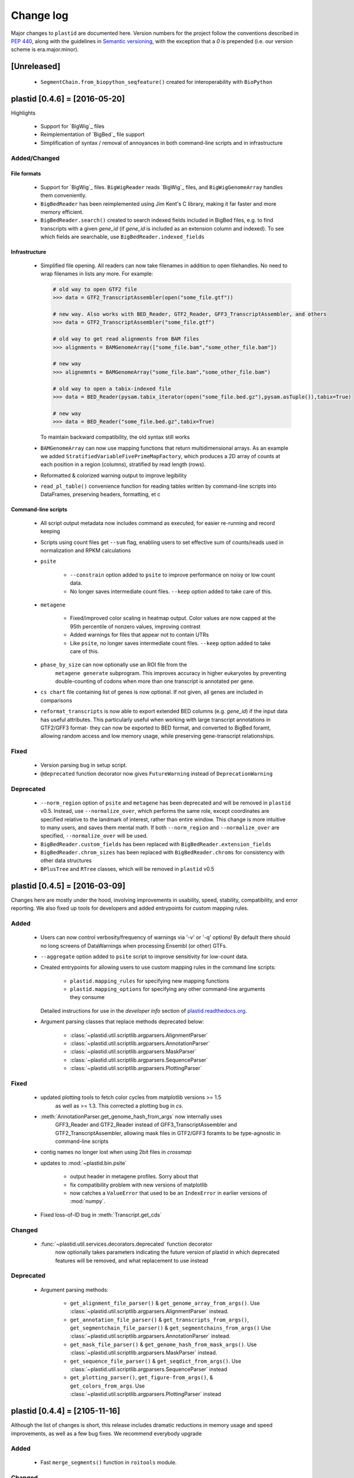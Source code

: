 Change log
==========

Major changes to ``plastid`` are documented here. Version numbers for the
project follow the conventions described in :pep:`440`, along with the 
guidelines in `Semantic versioning <http://semver.org/>`_, with the exception
that a `0` is prepended (i.e. our version scheme is era.major.minor).


[Unreleased]
------------

 - ``SegmentChain.from_biopython_seqfeature()`` created for interoperability
   with ``BioPython``


plastid [0.4.6] = [2016-05-20]
------------------------------

Highlights

 - Support for `BigWig`_ files
 - Reimplementation of `BigBed`_ file support
 - Simplification of syntax / removal of annoyances in both command-line
   scripts and in infrastructure


Added/Changed
.............

File formats
""""""""""""

 - Support for `BigWig`_ files. ``BigWigReader`` reads `BigWig`_ files, and 
   ``BigWigGenomeArray``  handles them conveniently.

 - ``BigBedReader`` has been reimplemented using Jim Kent's C library, making
   it far faster and more memory efficient.

 - ``BigBedReader.search()`` created to search indexed fields included in BigBed
   files, e.g. to find transcripts with a given `gene_id` (if `gene_id` is included
   as an extension column and indexed). To see which fields are searchable,
   use ``BigBedReader.indexed_fields``


Infrastructure
""""""""""""""

 - Simplified file opening. All readers can now take filenames in addition
   to open filehandles. No need to wrap filenames in lists any more.
   For example:
    
   .. code-block:: python

      # old way to open GTF2 file
      >>> data = GTF2_TranscriptAssembler(open("some_file.gtf"))

      # new way. Also works with BED_Reader, GTF2_Reader, GFF3_TranscriptAssembler, and others
      >>> data = GTF2_TranscriptAssembler("some_file.gtf")

      # old way to get read alignments from BAM files
      >>> alignments = BAMGenomeArray(["some_file.bam","some_other_file.bam"])

      # new way
      >>> alignemnts = BAMGenomeArray("some_file.bam","some_other_file.bam")

      # old way to open a tabix-indexed file
      >>> data = BED_Reader(pysam.tabix_iterator(open("some_file.bed.gz"),pysam.asTuple()),tabix=True)

      # new way
      >>> data = BED_Reader("some_file.bed.gz",tabix=True)


   To maintain backward compatibility, the old syntax still works

 - ``BAMGenomeArray`` can now use mapping functions that return multidimensional
   arrays. As an example we added ``StratifiedVariableFivePrimeMapFactory``,
   which produces a 2D array of counts at each position in a region (columns),
   stratified by read length (rows).
  
 - Reformatted & colorized warning output to improve legibility

 - ``read_pl_table()`` convenience function for reading tables written
   by command-line scripts into DataFrames, preserving headers, formatting,
   et c


Command-line scripts
""""""""""""""""""""

 - All script output metadata now includes command as executed, for easier
   re-running and record keeping

 - Scripts using count files get ``--sum`` flag, enabling users to 
   set effective sum of counts/reads used in normalization and RPKM
   calculations

 - ``psite``

    - ``--constrain`` option added to ``psite`` to improve performance on
      noisy or low count data.

    - No longer saves intermediate count files. ``--keep`` option added
      to take care of this.

 - ``metagene``
   
    - Fixed/improved color scaling in heatmap output. Color values are now
      capped at the 95th percentile of nonzero values, improving contrast

    - Added warnings for files that appear not to contain UTRs

    - Like ``psite``, no longer saves intermediate count files. ``--keep``
      option added to take care of this.

 - ``phase_by_size`` can now optionally use an ROI file from the 
    ``metagene generate`` subprogram. This improves accuracy in higher
    eukaryotes by preventing double-counting of codons when more than
    one transcript is annotated per gene.

 - ``cs chart`` file containing list of genes is now optional. If not given,
   all genes are included in comparisons

 - ``reformat_transcripts`` is now able to export extended BED columns 
   (e.g. `gene_id`) if the input data has useful attributes. This particularly
   useful when working with large transcript annotations in GTF2/GFF3 format-
   they can now be exported to BED format, and converted to BigBed foramt,
   allowing random access and low memory usage, while preserving gene-transcript
   relationships.


Fixed
.....

 - Version parsing bug in setup script. 

 - ``@deprecated`` function decorator now gives ``FutureWarning`` instead
   of ``DeprecationWarning``


Deprecated
..........

 - ``--norm_region`` option of ``psite`` and ``metagene`` has been deprecated
   and will be removed in ``plastid`` v0.5. Instead, use ``--normalize_over``,
   which performs the same role, except coordinates are specified relative to the
   landmark of interest, rather than entire window. This change is more
   intuitive to many users, and saves them mental math. If both ``--norm_region``
   and ``--normalize_over`` are specified, ``--normalize_over`` will be used.

 - ``BigBedReader.custom_fields`` has been replaced with ``BigBedReader.extension_fields``

 - ``BigBedReader.chrom_sizes`` has been replaced with ``BigBedReader.chroms``
   for consistency with other data structures

 - ``BPlusTree`` and ``RTree`` classes, which will be removed in ``plastid`` v0.5

  


plastid [0.4.5] = [2016-03-09]
------------------------------

Changes here are mostly under the hood, involving improvements in usability,
speed, stability, compatibility, and error reporting. We also fixed up tools
for developers and added entrypoints for custom mapping rules.


Added
.....

 - Users can now control verbosity/frequency of warnings via '-v' or '-q' 
   options! By default there should no long screens of DataWarnings
   when processing Ensembl (or other) GTFs.

 - ``--aggregate`` option added to ``psite`` script to improve sensitivity
   for low-count data.

 - Created entrypoints for allowing users to use custom mapping rules
   in the command line scripts:

    - ``plastid.mapping_rules`` for specifying new mapping functions
    - ``plastid.mapping_options`` for specifying any other command-line
      arguments they consume
  
   Detailed instructions for use in the *developer info* section
   of `<plastid.readthedocs.org>`_.

 - Argument parsing classes that replace methods deprecated below:
  
    - :class:`~plastid.util.scriptlib.argparsers.AlignmentParser`
    - :class:`~plastid.util.scriptlib.argparsers.AnnotationParser`
    - :class:`~plastid.util.scriptlib.argparsers.MaskParser`
    - :class:`~plastid.util.scriptlib.argparsers.SequenceParser`
    - :class:`~plastid.util.scriptlib.argparsers.PlottingParser`


Fixed
.....

 - updated plotting tools to fetch color cycles from matplotlib versions >= 1.5
    as well as >= 1.3. This corrected a plotting bug in `cs`.

 - :meth:`AnnotationParser.get_genome_hash_from_args` now internally uses 
    GFF3_Reader and GTF2_Reader instead of GFF3_TranscriptAssembler and 
    GTF2_TranscriptAssembler, allowing mask files in GTF2/GFF3 foramts
    to be type-agnostic in command-line scripts

 - contig names no longer lost when using 2bit files in `crossmap`

 - updates to :mod:`~plastid.bin.psite`
  
    - output header in metagene profiles. Sorry about that 

    - fix compatibility problem with new versions of matplotlib

    - now catches a ``ValueError`` that used to be an ``IndexError``
      in earlier versions of :mod:`numpy`.

 - Fixed loss-of-ID bug in :meth:`Transcript.get_cds`


Changed
.......

 - :func:`~plastid.util.services.decorators.deprecated` function decorator
    now optionally takes parameters indicating the future version of plastid
    in which deprecated features will be removed, and what replacement to use
    instead


Deprecated
..........

 - Argument parsing methods:
  
    - ``get_alignment_file_parser()`` & ``get_genome_array_from_args()``.
      Use :class:`~plastid.util.scriptlib.argparsers.AlignmentParser` instead.
    - ``get_annotation_file_parser()`` & ``get_transcripts_from_args()``,
      ``get_segmentchain_file_parser()`` & ``get_segmentchains_from_args()``
      Use :class:`~plastid.util.scriptlib.argparsers.AnnotationParser` instead.
    - ``get_mask_file_parser()`` & ``get_genome_hash_from_mask_args()``.
      Use :class:`~plastid.util.scriptlib.argparsers.MaskParser` instead.
    - ``get_sequence_file_parser()`` & ``get_seqdict_from_args()``.
      Use :class:`~plastid.util.scriptlib.argparsers.SequenceParser` instead
    - ``get_plotting_parser()``, ``get_figure-from_args()``, & ``get_colors_from_args``.
      Use :class:`~plastid.util.scriptlib.argparsers.PlottingParser` instead
      



plastid [0.4.4] = [2105-11-16]
------------------------------

Although the list of changes is short, this release includes dramatic reductions
in memory usage and speed improvements, as well as a few bug fixes. We recommend
everybody upgrade

Added
.....

 - Fast ``merge_segments()`` function in ``roitools`` module.


Changed
.......

 - 10-100 fold reduction in memory consumed by ``SegmentChain`` objects,
    ``GTF2_TranscriptAssembler`` and ``GFF3_TranscriptAssembler``.  All
    position & mask hashes now lazily evaluated
 - 50-fold fold Speed boosts in ``SegmentChain.overlaps()``,
    ``SegmentChain.covers()`` and other methods for comparing ``SegmentChain``
    and ``Transcript`` objects
 - ``GenomicSegment`` is now hashable, e.g. can be used in sets or dict keys 

Fixed
.....

 - Track naming bug in ``make_wiggle``
 - init bug in ``GenomeHash``



plastid [0.4.3] = [2015-10-28]
------------------------------

Fixed
.....

 - Fixed bug in ``crossmap`` script when run on 2bit files



plastid [0.4.2] = [2015-10-22]
------------------------------

No change in codebase vs 0.4.0. Updated required matplotlib version to 1.4.0. 
Made some changes in sphinx doc config for readthedocs.org, which is still
at matplotlib 1.3.0.



plastid [0.4.0] = [2015-10-21]
------------------------------

This release primarily focuses on ease of use: mainly, it is a lot easier
to do things with fewer lines of code. Imports have been shortened, plotting
tools have been added, and scripts now produce more informative output.


Added
.....

 - Logical imports: the following commonly-used data structures can now be
   directly imported from the parent package ``plastid``, instead of
   subpackages/submodules:
     
    - ``GenomicSegment``, ``SegmentChain``, and ``Transcript``
    - All GenomeHashes and GenomeArrays
    - All file readers

 - ``VariableFivePrimeMapFactory`` can now be created from static method
   ``from_file()``, so no need to manually parse text files or create
   dictionaries

 - ``BAMGenomeArray`` can now be initialized with a list of paths to BAM
   files, in addition or instead of a list of ``pysam.AlignmentFiles``

 - **Plotting improvements**

    - ``plastid.plotting`` package, which includes tools for making MA plots,
      scatter plots with marginal histograms, metagene profiles, et c

    - more informative plots made in ``metagene``, ``psite``,
      ``phase_by_size``, and ``cs`` scripts

    - support for matplotlib stylesheets, colormaps, et c in all command-line
      scripts


Changed
.......
 - ``add_three_for_stop_codon()`` reimplemented in Cython, resulting in 2-fold
   speedup.  Moved from ``plastid.readers.common`` to
   ``plastid.genomics.roitools`` (though previous import path still works)

Fixed
.....

 - Fixed IndexError in ``psite`` that arose when running with the latest
   release of numpy, when generating a read profile over an empty array

 - Legends/text no longer get cut off in plots


Removed
.......

 - Removed deprecated functions ``BED_to_Transcripts()`` and
   ``BED_to_SegmentChains``, for which ``BED_Reader`` serves as a drop-in
   replacement



plastid [0.3.2] = [2015-10-01]
------------------------------

Changed
.......

 - Important docstring updates: removed outdated warnings and descriptions


plastid [0.3.0] = [2015-10-01]
------------------------------

Changed
.......

 - Cython implementations of ``SegmentChain`` and ``Transcript`` provide
   massive speedups
 - ``Transcript.cds_start``, ``cds_genome_start``, ``cds_end``,
   ``cds_genome_end`` are now managed properties and update each other to
   maintain synchrony
 - ``SegmentChain._segments`` and ``SegmentChain._mask_segments`` are now
   read-only

Deprecated
..........

 - Methods ``SegmentChain.get_length()`` and
   ``SegmentChain.get_masked_length()`` are replaced by properties
   ``SegmentChain.length`` and ``SegmentChain.masked_length``

Removed
.......

 - ``sort_segments_lexically()`` and ``sort_segmentchains_lexically()``
   removed, because ``GenomicSegment`` and ``SegmentChain`` now sort lexically
   without help


plastid [0.2.3] = [2015-09-23]
------------------------------

Changed
.......
 - Cython implementations of BAM mapping rules now default, are 2-10x faster
   than Python implementations


plastid [0.2.2] = [2015-09-15]
------------------------------

First release under official name!

Added
.....

 - Major algorithmic improvements to internals & command-line scripts


Changed
.......

 - Reimplemented mapping rules and some internals in Cython, giving 2-10x
   speedup for some operations
 - ``GenomicSegment`` now sorts lexically. Properties are read-only

.. note::
  
   This project was initially developed internally under the provisional name
   ``genometools``, and then later under the codename ``yeti``. The current
   name, ``plastid`` will not change. Changelogs from earlier versions 
   appear below.


yeti [0.2.1] = [2015-09-06]
---------------------------

Added
.....

 - Support for extended BED formats now in both import & export, in
   command-line scripts and interactively
 - BED Detail format and known ENCODE BED subtypes now automatically parsed
   from track definition lines
 - Created warning classes DataWarning, FileFormatWarning, and ArgumentWarning
 - parallelized `crossmap` script
 - command line support for more sequence file formats; and a sequence
    argparser

Changed
.......

 - speed & memory optimizations for `cs generate` script, resulting in 90%
   memory reduction on human genome annotation GrCh38.78
 - ditto `metagene generate` script
 - `crossmap` script does not save kmer files unless --save_kmers is given
 - warnings now given at first (instead of every) occurence
 - lazy imports; giving speed improvements to command-line scripts


yeti [0.2.0] = [2015-08-26]
---------------------------

**Big changes,** including some that are **backwards-incompatible.** We
really think these are for the best, because they improve compatibility
with other packages (e.g. pandas) and make the package more consistent
in design & behavior

Added
.....

 - GenomeArray __getitem__ and __setitem__ now can take SegmentChains as
   arguments
 - Mapping functions for bowtie files now issue warnings when reads are
   unmappable
 - support for 2bit files (via twobitreader) and for dicts of strings in
   SegmentChain.get_sequence
 - various warnings added


Changed
.......

 - pandas compatibility: header rows in all output files no longer have
   starting '#.  meaning UPDATE YOUR OLD POSITIONS/ROI FILES
 - __getitem__ from GenomeArrays now returns vectors 5' to 3' relative to
  GenomicSegment rather than to genome. This is more consistent with user
  expectations.
 - _get_valid_X methods of SegmentChain changed to _get_masked_X for
   consistency with documentation and with numpy notation


Removed
.......

 - ArrayTable class & tests


yeti [0.1.1] = [2015-07-23]
---------------------------

Added
.....

 - Created & backpopulated changelog
 - Docstrings re-written for user rather than developer focus
 - AssembledFeatureReader
 - Complete first draft of user manual documentation
 - Readthedocs support for documentation
 - GFF3_TranscriptAssembler now also handles features whose subfeatures share
   `ID` attributes instead of `Parent` attributes.


Changed
.......

 - import of scientific packages now simulated using `mock` during
   documentation builds by Sphinx
 - duplicated attributes in GTF2 column 9 are now catenated & returned as a
   list in attr dict. This is outside GTF2 spec, but a behavior used by
   GENCODE


Fixed
.....

 - Removed bug from :func:`yeti.bin.metagene.do_generate` that extended
   maximal spanning windows past equivalence points in 3' directions.  Added
   extra unit test cases to suit it.
 - GenomeHash can again accept GenomicSegments as parameters to __getitem__.
   Added unit tests for this.


Removed
.......

 - Removed deprecated functions, modules, & classes:

    - GenomicFeature
    - BED_to_Transcripts
    - BigBed_to_Transcripts
    - GTF2_to_Transcripts
    - GFF3_to_Transcripts
    - TagAlignReader


yeti [0.1.0] = [2015-06-06]
---------------------------
First internal release of project under new codename, ``yeti``. Reset version
number.

Added
.....a

 - AssembledFeatureReader, GTF2_TranscriptAssembler, GFF3_TranscriptAssembler
 - GTF2/GFF3 token parsers now issue warnings on repeated keys
 - GFF3 token parsers now return 'Parent', 'Alias', 'Dbxref', 'dbxref', and
   'Note' fields as lists

Changed
.......

 - Package renamed from ``genometools`` to its provisional codename ``yeti``
 - Reset version number to 0.1.0
 - Refactored existing readers to descent from AssembledFeatureReader
 - Migration from old SVN to GIT repo
 - Renaming & moving of functions, classes, & modules for consistency and to
   avoid name clashes with other packages
  
       ==================================  ====================================
       Old name                            New Name
       ----------------------------------  ------------------------------------
       GenomicInterva                      GenomicSegment
       IVCollection                        SegmentChain
       NibbleMapFactory                    CenterMapFactory
       genometools.genomics.ivtools        yeti.genomics.roitools
       genometools.genomics.readers        yeti.readers
       genometools.genomics.scriptlib      yeti.util.scriptlib
       ==================================  ====================================


genometools [0.9.1] - 2015-05-21
--------------------------------

Changed
.......

 - renamed suppress_stdr -> capture_stderr

Added
.....

 - capture_stdout decorator


genometools [0.9.0] - 2015-05-20
--------------------------------

Changed
.......

 - All functions that used GenomicFeatures now use IVCollections instead

Removed
.......

 - GenomicFeature support from GenomeHash subclasses
 - GenomicFeature support from IVCollection and GenomicInterval overlap end
   quality criteria

Deprecated
..........

 - GenomicFeature


genometools [0.8.3] - 2015-05-19
--------------------------------

Added
.....

 - Included missing `.positions` and `.sizes` files into egg package


genometools [0.8.2] - 2015-05-19
--------------------------------

Changed
.......

 - Test data now packaged in eggs
 - updated documentation

Fixed
.....

 - Bug in cleanup for test_crossmap
 - Bug in setup.py


genometools [0.8.1] - 2015-05-18
--------------------------------

Added
.....

 - Python 3.0 support
 - Support for tabix-compressed files. Creation of TabixGenomeHash


Changed
.......

 - Propagate various attributes to sub-features (utr_ivc, CDS) from Transcript
 - Propagate all attributes to sub-features during GTF export from Transcript
 - GTF2 export of Transcript objects now generates 'start_codon' and
   'stop_codon' features
 - Update of setup.py and Makefile to make dev vs distribution eggs
 - 'transcript_ids' column of 'cs generate' position file now sorted before
   comma join.


genometools [0.8.2015-05-08] - 2015-05-08
-----------------------------------------

Changed
.......

 - Merger of `make_tophat_juncs`, `find_juncs`, and `merge_juncs` into one
   script
 - Standardization of column names among various output files: region,
   regions_counted, counts
 - Standardized method names in IVCollection: get_valid_counts,
   get_valid_length, get_length, get_counts, et c
 - IVCollection/Transcript openers/assemblers all return generators and can
   take multiple input files
 - IVCollection/Transcript openers/assemblers return lexically-sorted objects
 - Update to GFF3 escaping conventions rather than URL escaping. Also applied
   to GTF2 files
 - Refactors to `cs` script, plus garbage collection to reduce memory usage
  
Added
.....

 - Changelog
 - Implementation of test suites
 - Lazy assembly of GFF3 and GTF2 files to save memory in
   `GTF2_TranscriptAssembler` and `GFF3_TranscriptAssembler`
 - BigBed support, creation of BigBedReader and BigBedGenomeHash. AutoSQL
   support
 - Supported for truncated BED formats
 - P-site offset script
 - `get_count_vectors` script
 - `counts_in_region` script
 - UniqueFifo class
 - Decorators: `parallelize, suppress_stderr, in_separate_process`
 - variableStep export for `BAMGenomeArray`
 - Support of GTF2 "frame" attribute for CDS features


Fixed
.....

 - Bugfixes in minus strand offsets in crossmaps
 - Fixed bug where minus strand crossmap features were ignored
 - Bugfixes in CDS end export from Transcript when CDSes ended at the endpoint
   of internal but not terminal introns on plus-strand transcripts


Deprecated
..........

 - spliced_count_files
 - Ingolia file tagalign import
 - Deprecation of `GTF2_to_Transcripts` and `GFF3_to_Transcripts`
    
  


         
